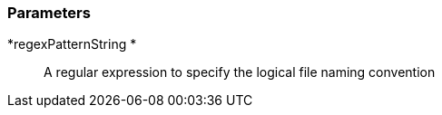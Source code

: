 === Parameters

*regexPatternString 	*::
  A regular expression to specify the logical file naming convention

